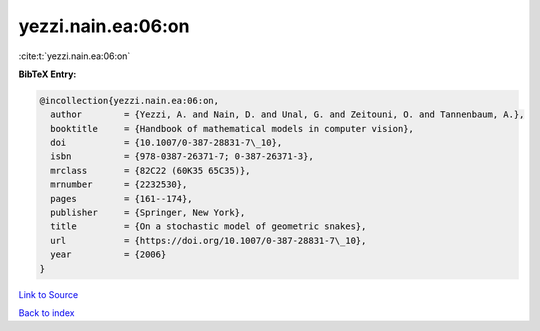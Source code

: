 yezzi.nain.ea:06:on
===================

:cite:t:`yezzi.nain.ea:06:on`

**BibTeX Entry:**

.. code-block:: bibtex

   @incollection{yezzi.nain.ea:06:on,
     author        = {Yezzi, A. and Nain, D. and Unal, G. and Zeitouni, O. and Tannenbaum, A.},
     booktitle     = {Handbook of mathematical models in computer vision},
     doi           = {10.1007/0-387-28831-7\_10},
     isbn          = {978-0387-26371-7; 0-387-26371-3},
     mrclass       = {82C22 (60K35 65C35)},
     mrnumber      = {2232530},
     pages         = {161--174},
     publisher     = {Springer, New York},
     title         = {On a stochastic model of geometric snakes},
     url           = {https://doi.org/10.1007/0-387-28831-7\_10},
     year          = {2006}
   }

`Link to Source <https://doi.org/10.1007/0-387-28831-7\_10},>`_


`Back to index <../By-Cite-Keys.html>`_
